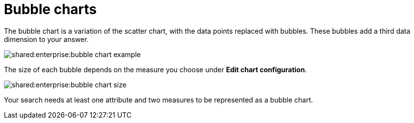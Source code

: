 = Bubble charts
:last_updated: tbd
:permalink: /:collection/:path.html
:page-partial:
:summary: The bubble chart displays three dimensions of data with each containing a set of values.

The bubble chart is a variation of the scatter chart, with the data points replaced with bubbles.
These bubbles add a third data dimension to your answer.

image::shared:enterprise:bubble_chart_example.png[]

The size of each bubble depends on the measure you choose under *Edit chart configuration*.

image::shared:enterprise:bubble_chart_size.png[]

Your search needs at least one attribute and two measures to be represented as a bubble chart.
